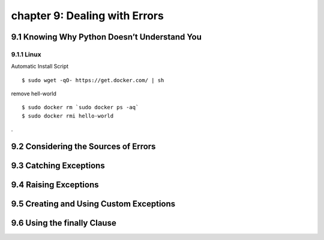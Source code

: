 chapter 9: Dealing with Errors
=========================================



9.1 Knowing Why Python Doesn’t Understand You
-------------------------------------------------

9.1.1 Linux
~~~~~~~~~~~~~~~~

Automatic Install Script


::

    $ sudo wget -qO- https://get.docker.com/ | sh

remove hell-world

::

    $ sudo docker rm `sudo docker ps -aq`
    $ sudo docker rmi hello-world


.

9.2 Considering the Sources of Errors
-----------------------------------------------




9.3 Catching Exceptions
---------------------------





9.4 Raising Exceptions
---------------------------




9.5 Creating and Using Custom Exceptions
---------------------------------------------



9.6 Using the finally Clause
--------------------------------


